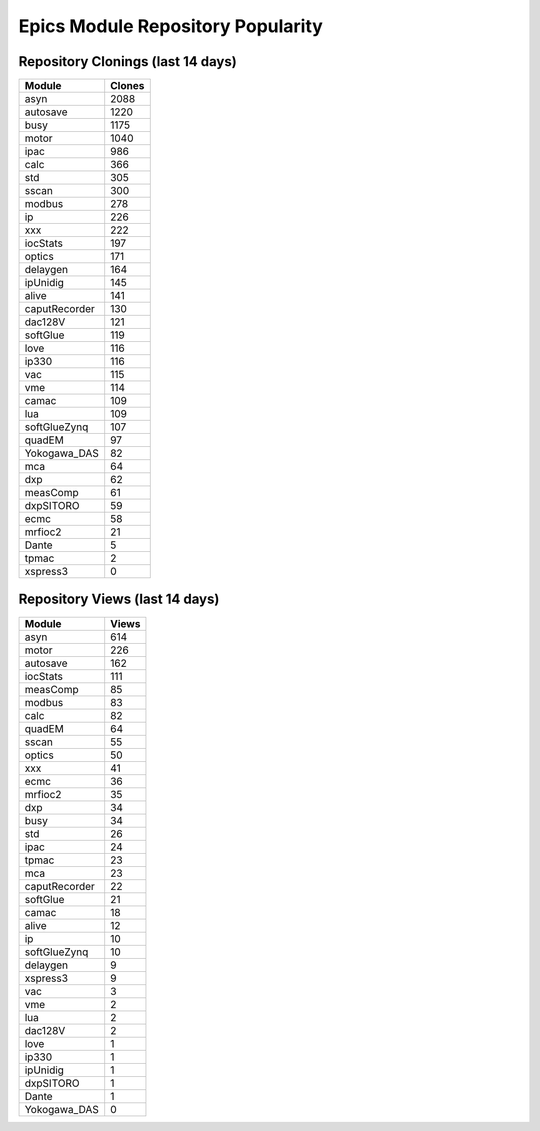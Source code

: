 ==================================
Epics Module Repository Popularity
==================================



Repository Clonings (last 14 days)
----------------------------------
.. csv-table::
   :header: Module, Clones

   asyn, 2088
   autosave, 1220
   busy, 1175
   motor, 1040
   ipac, 986
   calc, 366
   std, 305
   sscan, 300
   modbus, 278
   ip, 226
   xxx, 222
   iocStats, 197
   optics, 171
   delaygen, 164
   ipUnidig, 145
   alive, 141
   caputRecorder, 130
   dac128V, 121
   softGlue, 119
   love, 116
   ip330, 116
   vac, 115
   vme, 114
   camac, 109
   lua, 109
   softGlueZynq, 107
   quadEM, 97
   Yokogawa_DAS, 82
   mca, 64
   dxp, 62
   measComp, 61
   dxpSITORO, 59
   ecmc, 58
   mrfioc2, 21
   Dante, 5
   tpmac, 2
   xspress3, 0



Repository Views (last 14 days)
-------------------------------
.. csv-table::
   :header: Module, Views

   asyn, 614
   motor, 226
   autosave, 162
   iocStats, 111
   measComp, 85
   modbus, 83
   calc, 82
   quadEM, 64
   sscan, 55
   optics, 50
   xxx, 41
   ecmc, 36
   mrfioc2, 35
   dxp, 34
   busy, 34
   std, 26
   ipac, 24
   tpmac, 23
   mca, 23
   caputRecorder, 22
   softGlue, 21
   camac, 18
   alive, 12
   ip, 10
   softGlueZynq, 10
   delaygen, 9
   xspress3, 9
   vac, 3
   vme, 2
   lua, 2
   dac128V, 2
   love, 1
   ip330, 1
   ipUnidig, 1
   dxpSITORO, 1
   Dante, 1
   Yokogawa_DAS, 0
